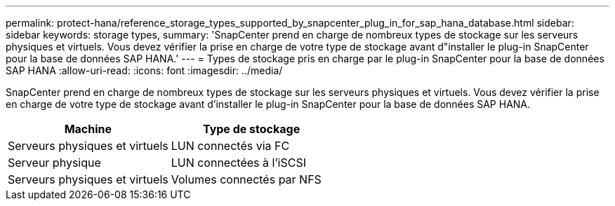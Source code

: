 ---
permalink: protect-hana/reference_storage_types_supported_by_snapcenter_plug_in_for_sap_hana_database.html 
sidebar: sidebar 
keywords: storage types, 
summary: 'SnapCenter prend en charge de nombreux types de stockage sur les serveurs physiques et virtuels. Vous devez vérifier la prise en charge de votre type de stockage avant d"installer le plug-in SnapCenter pour la base de données SAP HANA.' 
---
= Types de stockage pris en charge par le plug-in SnapCenter pour la base de données SAP HANA
:allow-uri-read: 
:icons: font
:imagesdir: ../media/


[role="lead"]
SnapCenter prend en charge de nombreux types de stockage sur les serveurs physiques et virtuels. Vous devez vérifier la prise en charge de votre type de stockage avant d'installer le plug-in SnapCenter pour la base de données SAP HANA.

|===
| Machine | Type de stockage 


 a| 
Serveurs physiques et virtuels
 a| 
LUN connectés via FC



 a| 
Serveur physique
 a| 
LUN connectées à l'iSCSI



 a| 
Serveurs physiques et virtuels
 a| 
Volumes connectés par NFS

|===